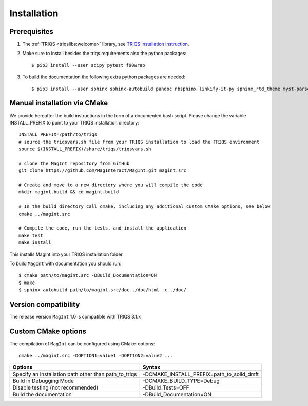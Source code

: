 .. highlight:: bash
.. _installation:

Installation 
#############

Prerequisites
-------------

#. The :ref:`TRIQS <triqslibs:welcome>` library, see `TRIQS installation instruction <https://triqs.github.io/triqs/latest/install.html>`_.

#. Make sure to install besides the triqs requirements also the python packages::

     $ pip3 install --user scipy pytest f90wrap

#. To build the documentation the following extra python packages are needed::

     $ pip3 install --user sphinx sphinx-autobuild pandoc nbsphinx linkify-it-py sphinx_rtd_theme myst-parser



Manual installation via CMake
-----------------------------

We provide hereafter the build instructions in the form of a documented bash script. Please change the variable
INSTALL_PREFIX to point to your TRIQS installation directory::
    
    INSTALL_PREFIX=/path/to/triqs
    # source the triqsvars.sh file from your TRIQS installation to load the TRIQS environment
    source $(INSTALL_PREFIX)/share/triqs/triqsvars.sh

    # clone the MagInt repository from GitHub
    git clone https://github.com/MagInteract/MagInt.git magint.src

    # Create and move to a new directory where you will compile the code
    mkdir magint.build && cd magint.build

    # In the build directory call cmake, including any additional custom CMake options, see below
    cmake ../magint.src

    # Compile the code, run the tests, and install the application
    make test
    make install

This installs MagInt into your TRIQS installation folder.

To build ``MagInt`` with documentation you should run::

     $ cmake path/to/magint.src -DBuild_Documentation=ON
     $ make 
     $ sphinx-autobuild path/to/magint.src/doc ./doc/html -c ./doc/


Version compatibility
---------------------

The release version ``MagInt`` 1.0 is compatible with TRIQS 3.1.x

Custom CMake options
--------------------

The compilation of ``MagInt`` can be configured using CMake-options::

    cmake ../magint.src -DOPTION1=value1 -DOPTION2=value2 ...

+-----------------------------------------------------------------+-----------------------------------------------+
| Options                                                         | Syntax                                        |
+=================================================================+===============================================+
| Specify an installation path other than path_to_triqs           | -DCMAKE_INSTALL_PREFIX=path_to_solid_dmft     |
+-----------------------------------------------------------------+-----------------------------------------------+
| Build in Debugging Mode                                         | -DCMAKE_BUILD_TYPE=Debug                      |
+-----------------------------------------------------------------+-----------------------------------------------+
| Disable testing (not recommended)                               | -DBuild_Tests=OFF                             |
+-----------------------------------------------------------------+-----------------------------------------------+
| Build the documentation                                         | -DBuild_Documentation=ON                      |
+-----------------------------------------------------------------+-----------------------------------------------+